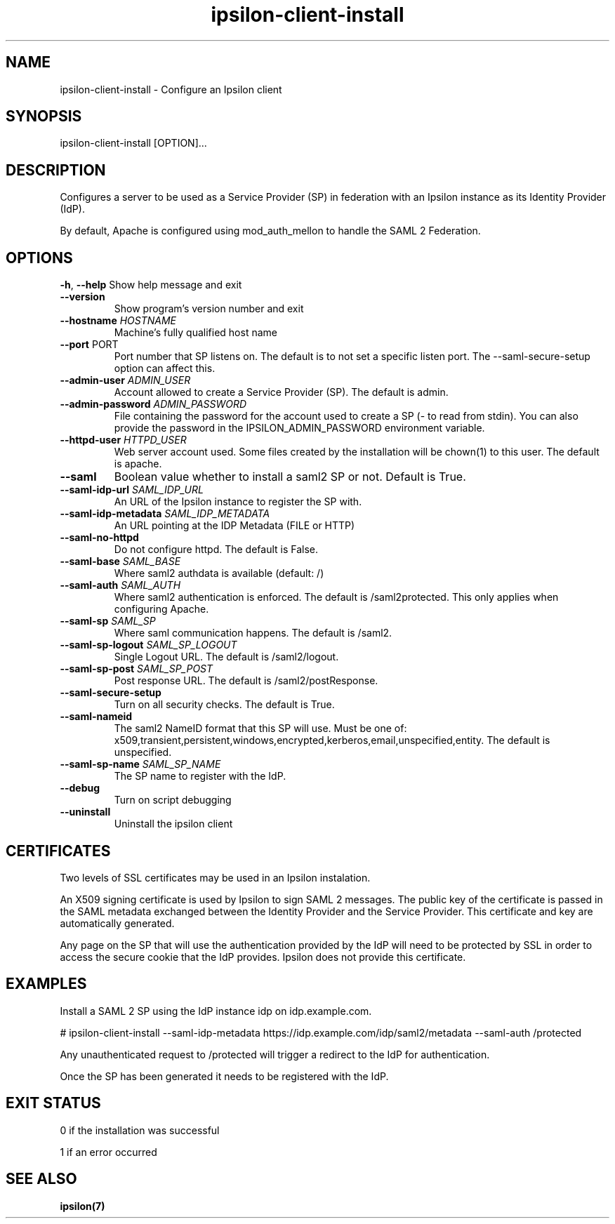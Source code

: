 .\" Copyright (C) 2015 Ipsilon Project Contributors
.\"
.TH "ipsilon-client-install" "1" "1.0.0" "Ipsilon" "Ipsilon Manual Pages"
.SH "NAME"
ipsilon\-client\-install \- Configure an Ipsilon client
.SH "SYNOPSIS"
ipsilon\-client\-install [OPTION]...
.SH "DESCRIPTION"
Configures a server to be used as a Service Provider (SP) in federation with an Ipsilon instance as its Identity Provider (IdP).

By default, Apache is configured using mod_auth_mellon to handle the SAML 2 Federation.
.SH "OPTIONS"
\fB\-h\fR, \fB\-\-help\fR
Show help message and exit
.TP
\fB\-\-version\fR
Show program's version number and exit
.TP
\fB\-\-hostname\fR \fIHOSTNAME\fR
Machine's fully qualified host name
.TP
\fB\-\-port\fR PORT
Port number that SP listens on. The default is to not set a specific listen port. The \-\-saml\-secure\-setup option can affect this.
.TP
\fB\-\-admin\-user\fR \fIADMIN_USER\fR
Account allowed to create a Service Provider (SP). The default is admin.
.TP
\fB\-\-admin\-password\fR \fIADMIN_PASSWORD\fR
File containing the password for the account used to create a SP (\- to read from stdin).  You can also provide the password in the IPSILON_ADMIN_PASSWORD environment variable.
.TP
\fB\-\-httpd\-user\fR \fIHTTPD_USER\fR
Web server account used. Some files created by the installation will be chown(1) to this user. The default is apache.
.TP
\fB\-\-saml\fR
Boolean value whether to install a saml2 SP or not. Default is True.
.TP
\fB\-\-saml\-idp\-url\fR \fISAML_IDP_URL\fR
An URL of the Ipsilon instance to register the SP with.
.TP
\fB\-\-saml\-idp\-metadata\fR \fISAML_IDP_METADATA\fR
An URL pointing at the IDP Metadata (FILE or HTTP)
.TP
\fB\-\-saml\-no\-httpd\fR
Do not configure httpd. The default is False.
.TP
\fB\-\-saml\-base\fR \fISAML_BASE\fR
Where saml2 authdata is available (default: /)
.TP
\fB\-\-saml\-auth\fR \fISAML_AUTH\fR
Where saml2 authentication is enforced. The default is /saml2protected. This only applies when configuring Apache.
.TP
\fB\-\-saml\-sp\fR \fISAML_SP\fR
Where saml communication happens. The default is /saml2.
.TP
\fB\-\-saml\-sp\-logout\fR \fISAML_SP_LOGOUT\fR
Single Logout URL. The default is /saml2/logout.
.TP
\fB\-\-saml\-sp\-post\fR \fISAML_SP_POST\fR
Post response URL. The default is /saml2/postResponse.
.TP
\fB\-\-saml\-secure\-setup\fR
Turn on all security checks. The default is True.
.TP
\fB\-\-saml\-nameid\fR
The saml2 NameID format that this SP will use. Must be one of: x509,transient,persistent,windows,encrypted,kerberos,email,unspecified,entity. The default is unspecified.
.TP
\fB\-\-saml\-sp\-name\fR \fISAML_SP_NAME\fR
The SP name to register with the IdP.
.TP
\fB\-\-debug\fR
Turn on script debugging
.TP
\fB\-\-uninstall\fR
Uninstall the ipsilon client
.SH "CERTIFICATES"
Two levels of SSL certificates may be used in an Ipsilon instalation.

An X509 signing certificate is used by Ipsilon to sign SAML 2 messages. The public key of the certificate is passed in the SAML metadata exchanged between the Identity Provider and the Service Provider. This certificate and key are automatically generated.

Any page on the SP that will use the authentication provided by the IdP will need to be protected by SSL in order to access the secure cookie that the IdP provides. Ipsilon does not provide this certificate.
.SH "EXAMPLES"
Install a SAML 2 SP using the  IdP instance idp on idp.example.com.

   # ipsilon\-client\-install \-\-saml\-idp\-metadata https://idp.example.com/idp/saml2/metadata \-\-saml\-auth /protected

Any unauthenticated request to /protected will trigger a redirect to the IdP for authentication.

Once the SP has been generated it needs to be registered with the IdP.
.SH "EXIT STATUS"
0 if the installation was successful

1 if an error occurred
.SH "SEE ALSO"
.BR ipsilon(7)
